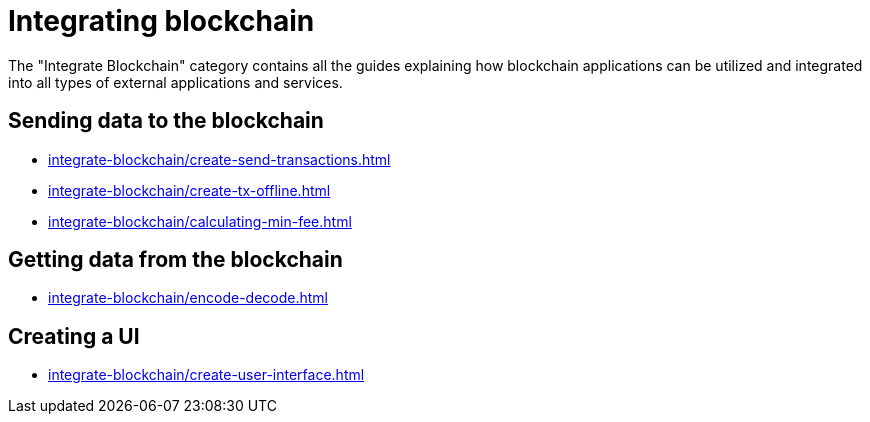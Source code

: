 = Integrating blockchain
:url_integrate_minfee: integrate-blockchain/calculating-min-fee.adoc
:url_integrate_txoffline: integrate-blockchain/create-tx-offline.adoc
:url_integrate_ui: integrate-blockchain/create-user-interface.adoc
:url_integrate_decoding: integrate-blockchain/encode-decode.adoc
:url_integrate_txs: integrate-blockchain/create-send-transactions.adoc

The "Integrate Blockchain" category contains all the guides explaining how blockchain applications can be utilized and integrated into all types of external applications and services.

== Sending data to the blockchain

* xref:{url_integrate_txs}[]
* xref:{url_integrate_txoffline}[]
* xref:{url_integrate_minfee}[]

== Getting data from the blockchain

* xref:{url_integrate_decoding}[]

== Creating a UI

* xref:{url_integrate_ui}[]
